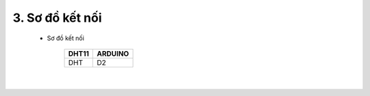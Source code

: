 3. **Sơ đồ kết nối**
========


   -  Sơ đồ kết nối

         +-----------------------------------+-----------------------------------+
         | **DHT11**                         | **ARDUINO**                       |
         +===================================+===================================+
         | DHT                               | D2                                |
         +-----------------------------------+-----------------------------------+

      .. image:: ../media/image34.png
         :width: 6.90418in
         :height: 4.1875in
         :align: center
      |

.. 
